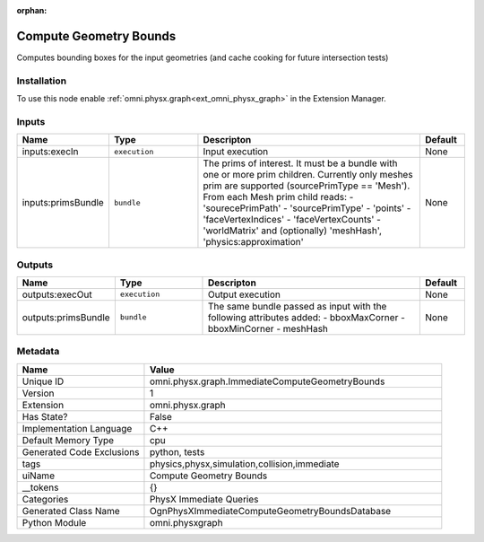 .. _omni_physx_graph_ImmediateComputeGeometryBounds_1:

.. _omni_physx_graph_ImmediateComputeGeometryBounds:

.. ================================================================================
.. THIS PAGE IS AUTO-GENERATED. DO NOT MANUALLY EDIT.
.. ================================================================================

:orphan:

.. meta::
    :title: Compute Geometry Bounds
    :keywords: lang-en omnigraph node PhysX Immediate Queries graph immediate-compute-geometry-bounds


Compute Geometry Bounds
=======================

.. <description>

Computes bounding boxes for the input geometries (and cache cooking for future intersection tests)

.. </description>


Installation
------------

To use this node enable :ref:`omni.physx.graph<ext_omni_physx_graph>` in the Extension Manager.


Inputs
------
.. csv-table::
    :header: "Name", "Type", "Descripton", "Default"
    :widths: 20, 20, 50, 10

    "inputs:execIn", "``execution``", "Input execution", "None"
    "inputs:primsBundle", "``bundle``", "The prims of interest. It must be a bundle with one or more prim children. Currently only meshes prim are supported (sourcePrimType == 'Mesh'). From each Mesh prim child reads:  - 'sourecePrimPath'  - 'sourcePrimType'  - 'points'  - 'faceVertexIndices'  - 'faceVertexCounts'  - 'worldMatrix' and (optionally) 'meshHash', 'physics:approximation'", "None"


Outputs
-------
.. csv-table::
    :header: "Name", "Type", "Descripton", "Default"
    :widths: 20, 20, 50, 10

    "outputs:execOut", "``execution``", "Output execution", "None"
    "outputs:primsBundle", "``bundle``", "The same bundle passed as input with the following attributes added:  - bboxMaxCorner  - bboxMinCorner  - meshHash", "None"


Metadata
--------
.. csv-table::
    :header: "Name", "Value"
    :widths: 30,70

    "Unique ID", "omni.physx.graph.ImmediateComputeGeometryBounds"
    "Version", "1"
    "Extension", "omni.physx.graph"
    "Has State?", "False"
    "Implementation Language", "C++"
    "Default Memory Type", "cpu"
    "Generated Code Exclusions", "python, tests"
    "tags", "physics,physx,simulation,collision,immediate"
    "uiName", "Compute Geometry Bounds"
    "__tokens", "{}"
    "Categories", "PhysX Immediate Queries"
    "Generated Class Name", "OgnPhysXImmediateComputeGeometryBoundsDatabase"
    "Python Module", "omni.physxgraph"

